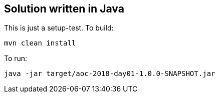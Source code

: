 == Solution written in Java

This is just a setup-test. To build:

    mvn clean install

To run:

   java -jar target/aoc-2018-day01-1.0.0-SNAPSHOT.jar
